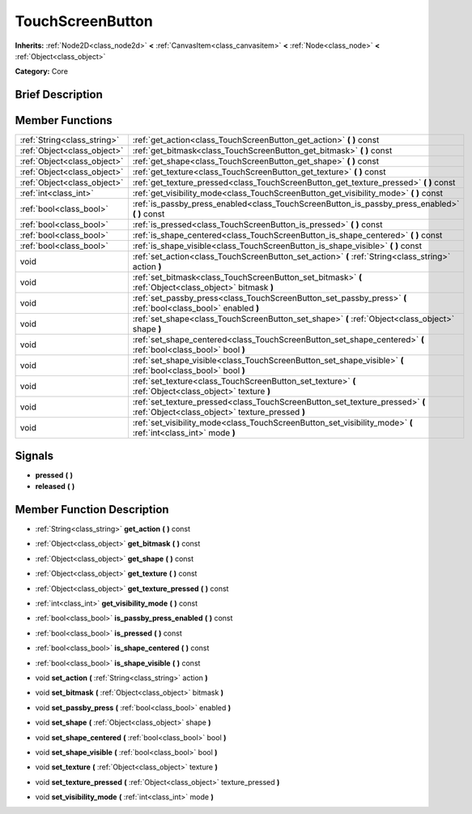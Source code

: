 .. Generated automatically by doc/tools/makerst.py in Mole's source tree.
.. DO NOT EDIT THIS FILE, but the doc/base/classes.xml source instead.

.. _class_TouchScreenButton:

TouchScreenButton
=================

**Inherits:** :ref:`Node2D<class_node2d>` **<** :ref:`CanvasItem<class_canvasitem>` **<** :ref:`Node<class_node>` **<** :ref:`Object<class_object>`

**Category:** Core

Brief Description
-----------------



Member Functions
----------------

+------------------------------+-----------------------------------------------------------------------------------------------------------------------------------+
| :ref:`String<class_string>`  | :ref:`get_action<class_TouchScreenButton_get_action>`  **(** **)** const                                                          |
+------------------------------+-----------------------------------------------------------------------------------------------------------------------------------+
| :ref:`Object<class_object>`  | :ref:`get_bitmask<class_TouchScreenButton_get_bitmask>`  **(** **)** const                                                        |
+------------------------------+-----------------------------------------------------------------------------------------------------------------------------------+
| :ref:`Object<class_object>`  | :ref:`get_shape<class_TouchScreenButton_get_shape>`  **(** **)** const                                                            |
+------------------------------+-----------------------------------------------------------------------------------------------------------------------------------+
| :ref:`Object<class_object>`  | :ref:`get_texture<class_TouchScreenButton_get_texture>`  **(** **)** const                                                        |
+------------------------------+-----------------------------------------------------------------------------------------------------------------------------------+
| :ref:`Object<class_object>`  | :ref:`get_texture_pressed<class_TouchScreenButton_get_texture_pressed>`  **(** **)** const                                        |
+------------------------------+-----------------------------------------------------------------------------------------------------------------------------------+
| :ref:`int<class_int>`        | :ref:`get_visibility_mode<class_TouchScreenButton_get_visibility_mode>`  **(** **)** const                                        |
+------------------------------+-----------------------------------------------------------------------------------------------------------------------------------+
| :ref:`bool<class_bool>`      | :ref:`is_passby_press_enabled<class_TouchScreenButton_is_passby_press_enabled>`  **(** **)** const                                |
+------------------------------+-----------------------------------------------------------------------------------------------------------------------------------+
| :ref:`bool<class_bool>`      | :ref:`is_pressed<class_TouchScreenButton_is_pressed>`  **(** **)** const                                                          |
+------------------------------+-----------------------------------------------------------------------------------------------------------------------------------+
| :ref:`bool<class_bool>`      | :ref:`is_shape_centered<class_TouchScreenButton_is_shape_centered>`  **(** **)** const                                            |
+------------------------------+-----------------------------------------------------------------------------------------------------------------------------------+
| :ref:`bool<class_bool>`      | :ref:`is_shape_visible<class_TouchScreenButton_is_shape_visible>`  **(** **)** const                                              |
+------------------------------+-----------------------------------------------------------------------------------------------------------------------------------+
| void                         | :ref:`set_action<class_TouchScreenButton_set_action>`  **(** :ref:`String<class_string>` action  **)**                            |
+------------------------------+-----------------------------------------------------------------------------------------------------------------------------------+
| void                         | :ref:`set_bitmask<class_TouchScreenButton_set_bitmask>`  **(** :ref:`Object<class_object>` bitmask  **)**                         |
+------------------------------+-----------------------------------------------------------------------------------------------------------------------------------+
| void                         | :ref:`set_passby_press<class_TouchScreenButton_set_passby_press>`  **(** :ref:`bool<class_bool>` enabled  **)**                   |
+------------------------------+-----------------------------------------------------------------------------------------------------------------------------------+
| void                         | :ref:`set_shape<class_TouchScreenButton_set_shape>`  **(** :ref:`Object<class_object>` shape  **)**                               |
+------------------------------+-----------------------------------------------------------------------------------------------------------------------------------+
| void                         | :ref:`set_shape_centered<class_TouchScreenButton_set_shape_centered>`  **(** :ref:`bool<class_bool>` bool  **)**                  |
+------------------------------+-----------------------------------------------------------------------------------------------------------------------------------+
| void                         | :ref:`set_shape_visible<class_TouchScreenButton_set_shape_visible>`  **(** :ref:`bool<class_bool>` bool  **)**                    |
+------------------------------+-----------------------------------------------------------------------------------------------------------------------------------+
| void                         | :ref:`set_texture<class_TouchScreenButton_set_texture>`  **(** :ref:`Object<class_object>` texture  **)**                         |
+------------------------------+-----------------------------------------------------------------------------------------------------------------------------------+
| void                         | :ref:`set_texture_pressed<class_TouchScreenButton_set_texture_pressed>`  **(** :ref:`Object<class_object>` texture_pressed  **)** |
+------------------------------+-----------------------------------------------------------------------------------------------------------------------------------+
| void                         | :ref:`set_visibility_mode<class_TouchScreenButton_set_visibility_mode>`  **(** :ref:`int<class_int>` mode  **)**                  |
+------------------------------+-----------------------------------------------------------------------------------------------------------------------------------+

Signals
-------

-  **pressed**  **(** **)**
-  **released**  **(** **)**

Member Function Description
---------------------------

.. _class_TouchScreenButton_get_action:

- :ref:`String<class_string>`  **get_action**  **(** **)** const

.. _class_TouchScreenButton_get_bitmask:

- :ref:`Object<class_object>`  **get_bitmask**  **(** **)** const

.. _class_TouchScreenButton_get_shape:

- :ref:`Object<class_object>`  **get_shape**  **(** **)** const

.. _class_TouchScreenButton_get_texture:

- :ref:`Object<class_object>`  **get_texture**  **(** **)** const

.. _class_TouchScreenButton_get_texture_pressed:

- :ref:`Object<class_object>`  **get_texture_pressed**  **(** **)** const

.. _class_TouchScreenButton_get_visibility_mode:

- :ref:`int<class_int>`  **get_visibility_mode**  **(** **)** const

.. _class_TouchScreenButton_is_passby_press_enabled:

- :ref:`bool<class_bool>`  **is_passby_press_enabled**  **(** **)** const

.. _class_TouchScreenButton_is_pressed:

- :ref:`bool<class_bool>`  **is_pressed**  **(** **)** const

.. _class_TouchScreenButton_is_shape_centered:

- :ref:`bool<class_bool>`  **is_shape_centered**  **(** **)** const

.. _class_TouchScreenButton_is_shape_visible:

- :ref:`bool<class_bool>`  **is_shape_visible**  **(** **)** const

.. _class_TouchScreenButton_set_action:

- void  **set_action**  **(** :ref:`String<class_string>` action  **)**

.. _class_TouchScreenButton_set_bitmask:

- void  **set_bitmask**  **(** :ref:`Object<class_object>` bitmask  **)**

.. _class_TouchScreenButton_set_passby_press:

- void  **set_passby_press**  **(** :ref:`bool<class_bool>` enabled  **)**

.. _class_TouchScreenButton_set_shape:

- void  **set_shape**  **(** :ref:`Object<class_object>` shape  **)**

.. _class_TouchScreenButton_set_shape_centered:

- void  **set_shape_centered**  **(** :ref:`bool<class_bool>` bool  **)**

.. _class_TouchScreenButton_set_shape_visible:

- void  **set_shape_visible**  **(** :ref:`bool<class_bool>` bool  **)**

.. _class_TouchScreenButton_set_texture:

- void  **set_texture**  **(** :ref:`Object<class_object>` texture  **)**

.. _class_TouchScreenButton_set_texture_pressed:

- void  **set_texture_pressed**  **(** :ref:`Object<class_object>` texture_pressed  **)**

.. _class_TouchScreenButton_set_visibility_mode:

- void  **set_visibility_mode**  **(** :ref:`int<class_int>` mode  **)**


